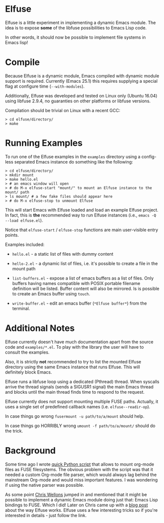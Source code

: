 * Elfuse

  Elfuse is a little experiment in implementing a dynamic Emacs module. The idea is to expose *some*
  of the libfuse possibilities to Emacs Lisp code.

  In other words, it should now be possible to implement file systems in Emacs lisp!

* Compile

  Because Elfuse is a dynamic module, Emacs compiled with dynamic module support is required.
  Currently (Emacs 25.1) this requires supplying a special flag at configure time (=--with-modules=).

  Additionally, Elfuse was developed and tested on Linux only (Ubuntu 16.04) using libfuse 2.9.4, no
  guaranties on other platforms or libfuse versions.

  Compilation should be trivial on Linux with a recent GCC:

#+BEGIN_SRC
  > cd elfuse/directory/
  > make
#+END_SRC

* Running Examples

  To run one of the Elfuse examples in the =examples= directory using a config-less separated Emacs
  instance do something like the following:

#+BEGIN_SRC
  > cd elfuse/directory/
  > mkdir mount
  > make hello.el
  > # an emacs window will open
  > # do M-x elfuse-start "mount/" to mount an Elfuse instance to the mount/ path
  > ls mount/ # a few fake files should appear here
  > # do M-x elfuse-stop to unmount Elfuse
#+END_SRC

  This will start Emacs with Elfuse loaded and load an example Elfuse project. In fact, this is *the*
  recommended way to run Elfuse instances (i.e., =emacs -Q --load elfuse.el=).

  Notice that =elfuse-start= / =elfuse-stop= functions are main user-visible entry points.

  Examples included:

  - =hello.el= - a static list of files with dummy content

  - =hello-2.el= - a dynamic list of files, i.e. it's possible to create a file in the mount path

  - =list-buffers.el= - expose a list of emacs buffers as a list of files. Only buffers having names
    compatible with POSIX portable filename definition will be listed. Buffer content will also be
    mirrored. Is is possible to create an Emacs buffer using =touch=.

  - =write-buffer.el= - edit an emacs buffer (=*Elfuse buffer*=) from the terminal.

* Additional Notes

  Elfuse currently doesn't have much documentation apart from the source code and =examples/*.el=. To
  play with the library the user will have to consult the examples.

  Also, it is strictly *not* recommended to try to list the mounted Elfuse directory using the same
  Emacs instance that runs Elfuse. This will definitely block Emacs.

  Elfuse runs a libfuse loop using a dedicated (Pthread) thread. When syscalls arrive the thread
  signals (sends a SIGUSR1 signal) the main Emacs thread and blocks until the main thread finds time
  to respond to the request.

  Elfuse currently does not support mounting multiple FUSE paths. Actually, it uses a single set of predefined
  callback names (i.e. =elfuse--readir-op=).

  In case things go wrong =fusermount -u path/to/a/mount= should help.

  In case things go HORRIBLY wrong =umount -f path/to/a/mount/= should do the trick.

* Background

  Some time ago I wrote [[https://github.com/vkazanov/toy-orgfuse][quick Python script]] that allows to mount org-mode files as FUSE filesystems.
  The obvious problem with the script was that it needed a custom Org-mode file parser, which would
  always lag behind the mainstream Org-mode and would miss important features. I was wondering if
  using the native parser was possible.

  As some point [[http://nullprogram.com/][Chris Wellons]] jumped in and mentioned that it might be possible to implement a
  dynamic Emacs module doing just that: Emacs Lisp bindings to FUSE. Which I did! Later on Chris
  came up with a [[http://nullprogram.com/blog/2017/02/14/][blog post]] about the way Elfuse works. Elfuse uses a few interesting tricks so if
  you're interested in details - just follow the link.
